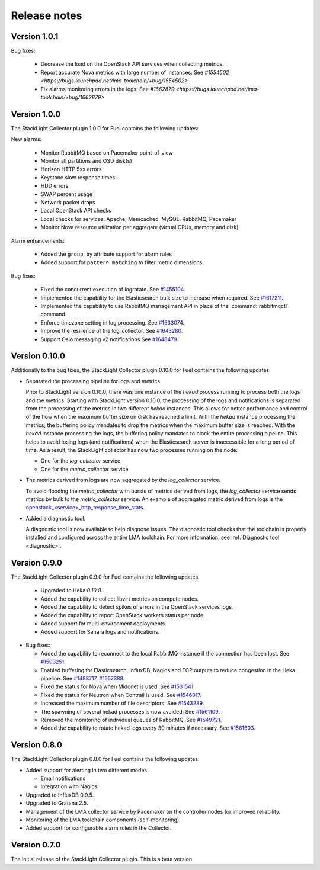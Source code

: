 .. _release_notes:

.. raw:: latex

   \pagebreak

Release notes
-------------

Version 1.0.1
+++++++++++++

Bug fixes:

  * Decrease the load on the OpenStack API services when collecting metrics.
  * Report accurate Nova metrics with large number of instances. See `#1554502
    <https://bugs.launchpad.net/lma-toolchain/+bug/1554502>`
  * Fix alarms monitoring errors in the logs. See `#1662879
    <https://bugs.launchpad.net/lma-toolchain/+bug/1662879>`

Version 1.0.0
+++++++++++++

The StackLight Collector plugin 1.0.0 for Fuel contains the following updates:

New alarms:

  * Monitor RabbitMQ based on Pacemaker point-of-view
  * Monitor all partitions and OSD disk(s)
  * Horizon HTTP 5xx errors
  * Keystone slow response times
  * HDD errors
  * SWAP percent usage
  * Network packet drops
  * Local OpenStack API checks
  * Local checks for services: Apache, Memcached, MySQL, RabbitMQ, Pacemaker
  * Monitor Nova resource utilization per aggregate (virtual CPUs, memory and disk)

Alarm enhancements:

  * Added the ``group by`` attribute support for alarm rules
  * Added support for ``pattern matching`` to filter metric dimensions

Bug fixes:

 * Fixed the concurrent execution of logrotate.
   See `#1455104 <https://bugs.launchpad.net/lma-toolchain/+bug/1455104>`_.
 * Implemented the capability for the Elasticsearch bulk size to increase when
   required. See `#1617211 <https://bugs.launchpad.net/lma-toolchain/+bug/1617211>`_.
 * Implemented the capability to use RabbitMQ management API in place of the
   :command:`rabbitmqctl` command.
 * Enforce timezone setting in log processing.
   See `#1633074 <https://bugs.launchpad.net/lma-toolchain/+bug/1633074>`_.
 * Improve the resilience of the log_collector.
   See `#1643280 <https://bugs.launchpad.net/lma-toolchain/+bug/1643280>`_.
 * Support Oslo messaging v2 notifications
   See `#1648479 <https://bugs.launchpad.net/lma-toolchain/+bug/1648479>`_.


Version 0.10.0
++++++++++++++

Additionally to the bug fixes, the StackLight Collector plugin 0.10.0 for Fuel
contains the following updates:

* Separated the processing pipeline for logs and metrics.

  Prior to StackLight version 0.10.0, there was one instance of the *hekad*
  process running to process both the logs and the metrics. Starting with
  StackLight version 0.10.0, the processing of the logs and notifications is
  separated from the processing of the metrics in two different *hekad*
  instances. This allows for better performance and control of the flow when
  the maximum buffer size on disk has reached a limit. With the *hekad*
  instance processing the metrics, the buffering policy mandates to drop the
  metrics when the maximum buffer size is reached. With the *hekad* instance
  processing the logs, the buffering policy mandates to block the entire
  processing pipeline. This helps to avoid losing logs (and notifications)
  when the Elasticsearch server is inaccessible for a long period of time.
  As a result, the StackLight collector has now two processes running
  on the node:

  * One for the *log_collector* service
  * One for the *metric_collector* service

* The metrics derived from logs are now aggregated by the *log_collector*
  service.

  To avoid flooding the *metric_collector* with bursts of metrics derived from
  logs, the *log_collector* service sends metrics by bulk to the
  *metric_collector* service. An example of aggregated metric derived from
  logs is the `openstack_<service>_http_response_time_stats
  <http://fuel-plugin-lma-collector.readthedocs.io/en/latest/appendix_b.html#api-response-times>`_.

* Added a diagnostic tool.

  A diagnostic tool is now available to help diagnose issues. The diagnostic
  tool checks that the toolchain is properly installed and configured across
  the entire LMA toolchain. For more information, see
  :ref:`Diagnostic tool <diagnostic>`.

Version 0.9.0
+++++++++++++

The StackLight Collector plugin 0.9.0 for Fuel contains the following updates:

 * Upgraded to Heka *0.10.0*.

 * Added the capability to collect libvirt metrics on compute nodes.

 * Added the capability to detect spikes of errors in the OpenStack services
   logs.

 * Added the capability to report OpenStack workers status per node.

 * Added support for multi-environment deployments.

 * Added support for Sahara logs and notifications.

* Bug fixes:

  * Added the capability to reconnect to the local RabbitMQ instance if the
    connection has been lost.
    See `#1503251 <https://bugs.launchpad.net/lma-toolchain/+bug/1503251>`_.

  * Enabled buffering for Elasticsearch, InfluxDB, Nagios and TCP outputs to
    reduce congestion in the Heka pipeline.
    See `#1488717 <https://bugs.launchpad.net/lma-toolchain/+bug/1488717>`_,
    `#1557388 <https://bugs.launchpad.net/lma-toolchain/+bug/1557388>`_.

  * Fixed the status for Nova when Midonet is used.
    See `#1531541 <https://bugs.launchpad.net/lma-toolchain/+bug/1531541>`_.

  * Fixed the status for Neutron when Contrail is used.
    See `#1546017 <https://bugs.launchpad.net/lma-toolchain/+bug/1546017>`_.

  * Increased the maximum number of file descriptors.
    See `#1543289 <https://bugs.launchpad.net/lma-toolchain/+bug/1543289>`_.

  * The spawning of several hekad processes is now avoided.
    See `#1561109 <https://bugs.launchpad.net/lma-toolchain/+bug/1561109>`_.

  * Removed the monitoring of individual queues of RabbitMQ. See `#1549721
    <https://bugs.launchpad.net/lma-toolchain/+bug/1549721>`_.

  * Added the capability to rotate hekad logs every 30 minutes if necessary.
    See `#1561603 <https://bugs.launchpad.net/lma-toolchain/+bug/1561603>`_.

Version 0.8.0
+++++++++++++

The StackLight Collector plugin 0.8.0 for Fuel contains the following updates:

* Added support for alerting in two different modes:

  * Email notifications

  * Integration with Nagios

* Upgraded to InfluxDB 0.9.5.

* Upgraded to Grafana 2.5.

* Management of the LMA collector service by Pacemaker on the controller nodes
  for improved reliability.

* Monitoring of the LMA toolchain components (self-monitoring).

* Added support for configurable alarm rules in the Collector.


Version 0.7.0
+++++++++++++

The initial release of the StackLight Collector plugin. This is a beta version.
